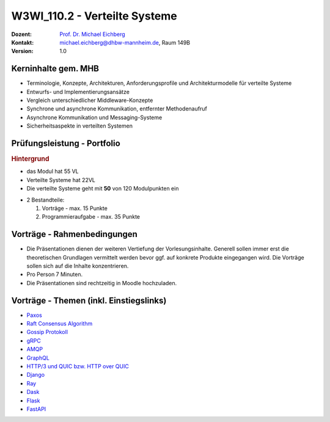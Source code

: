.. meta:: 
    :author: Michael Eichberg
    :keywords: "Verteilte Systeme"
    :description lang=de: Verteilte Systeme
    :id: lecture-w3wi_110.2-verteilte_systeme_data_science
    :first-slide: last-viewed
    
.. |at| unicode:: 0x40

.. role:: incremental   
.. role:: eng
.. role:: ger
.. role:: red
.. role:: green
.. role:: the-blue
.. role:: minor
.. role:: obsolete
.. role:: line-above

.. role:: raw-html(raw)
   :format: html



W3WI_110.2 - Verteilte Systeme
================================================

.. container:: line-above tiny

    :Dozent: `Prof. Dr. Michael Eichberg <https://delors.github.io/cv/folien.de.rst.html>`__
    :Kontakt: michael.eichberg@dhbw-mannheim.de, Raum 149B
    :Version: 1.0



Kerninhalte gem. MHB
---------------------------

- Terminologie, Konzepte, Architekturen, Anforderungsprofile und Architekturmodelle für verteilte Systeme
- Entwurfs- und Implementierungsansätze
- Vergleich unterschiedlicher Middleware-Konzepte
- Synchrone und asynchrone Kommunikation, entfernter Methodenaufruf 
- Asynchrone Kommunikation und Messaging-Systeme
- Sicherheitsaspekte in verteilten Systemen


Prüfungsleistung - Portfolio
------------------------------------------

.. container:: minor box-shadow rounded-corners padding-1em
    
    .. rubric:: Hintergrund

    - das Modul hat 55 VL
    - Verteilte Systeme hat 22VL
    - Die verteilte Systeme geht mit **50** von 120 Modulpunkten ein

- 2 Bestandteile:

  1. Vorträge - max. 15 Punkte
  2. Programmieraufgabe - max. 35 Punkte


Vorträge - Rahmenbedingungen
------------------------------------------

.. class:: list-with-explanations

- Die Präsentationen dienen der weiteren Vertiefung der Vorlesungsinhalte. Generell sollen immer erst die theoretischen Grundlagen vermittelt werden bevor ggf. auf konkrete Produkte eingegangen wird. Die Vorträge sollen sich auf die Inhalte konzentrieren.
- Pro Person 7 Minuten.
- Die Präsentationen sind rechtzeitig in Moodle hochzuladen.



Vorträge - Themen (inkl. Einstiegslinks)
------------------------------------------

- `Paxos <https://en.wikipedia.org/wiki/Paxos_(computer_science)>`__
- `Raft Consensus Algorithm <https://raft.github.io>`__ 
- `Gossip Protokoll <https://highscalability.com/gossip-protocol-explained/>`__
- `gRPC <https://grpc.io>`__
- `AMQP <https://en.wikipedia.org/wiki/Advanced_Message_Queuing_Protocol>`__
- `GraphQL <https://graphql.org>`__
- `HTTP/3 und QUIC bzw. HTTP over QUIC <https://en.wikipedia.org/wiki/HTTP/3>`__

- `Django <https://www.djangoproject.com>`__
- `Ray <https://www.ray.io>`__
- `Dask <https://www.dask.org>`__
- `Flask <https://flask.palletsprojects.com/en/3.0.x/>`__
- `FastAPI <https://fastapi.tiangolo.com>`__
